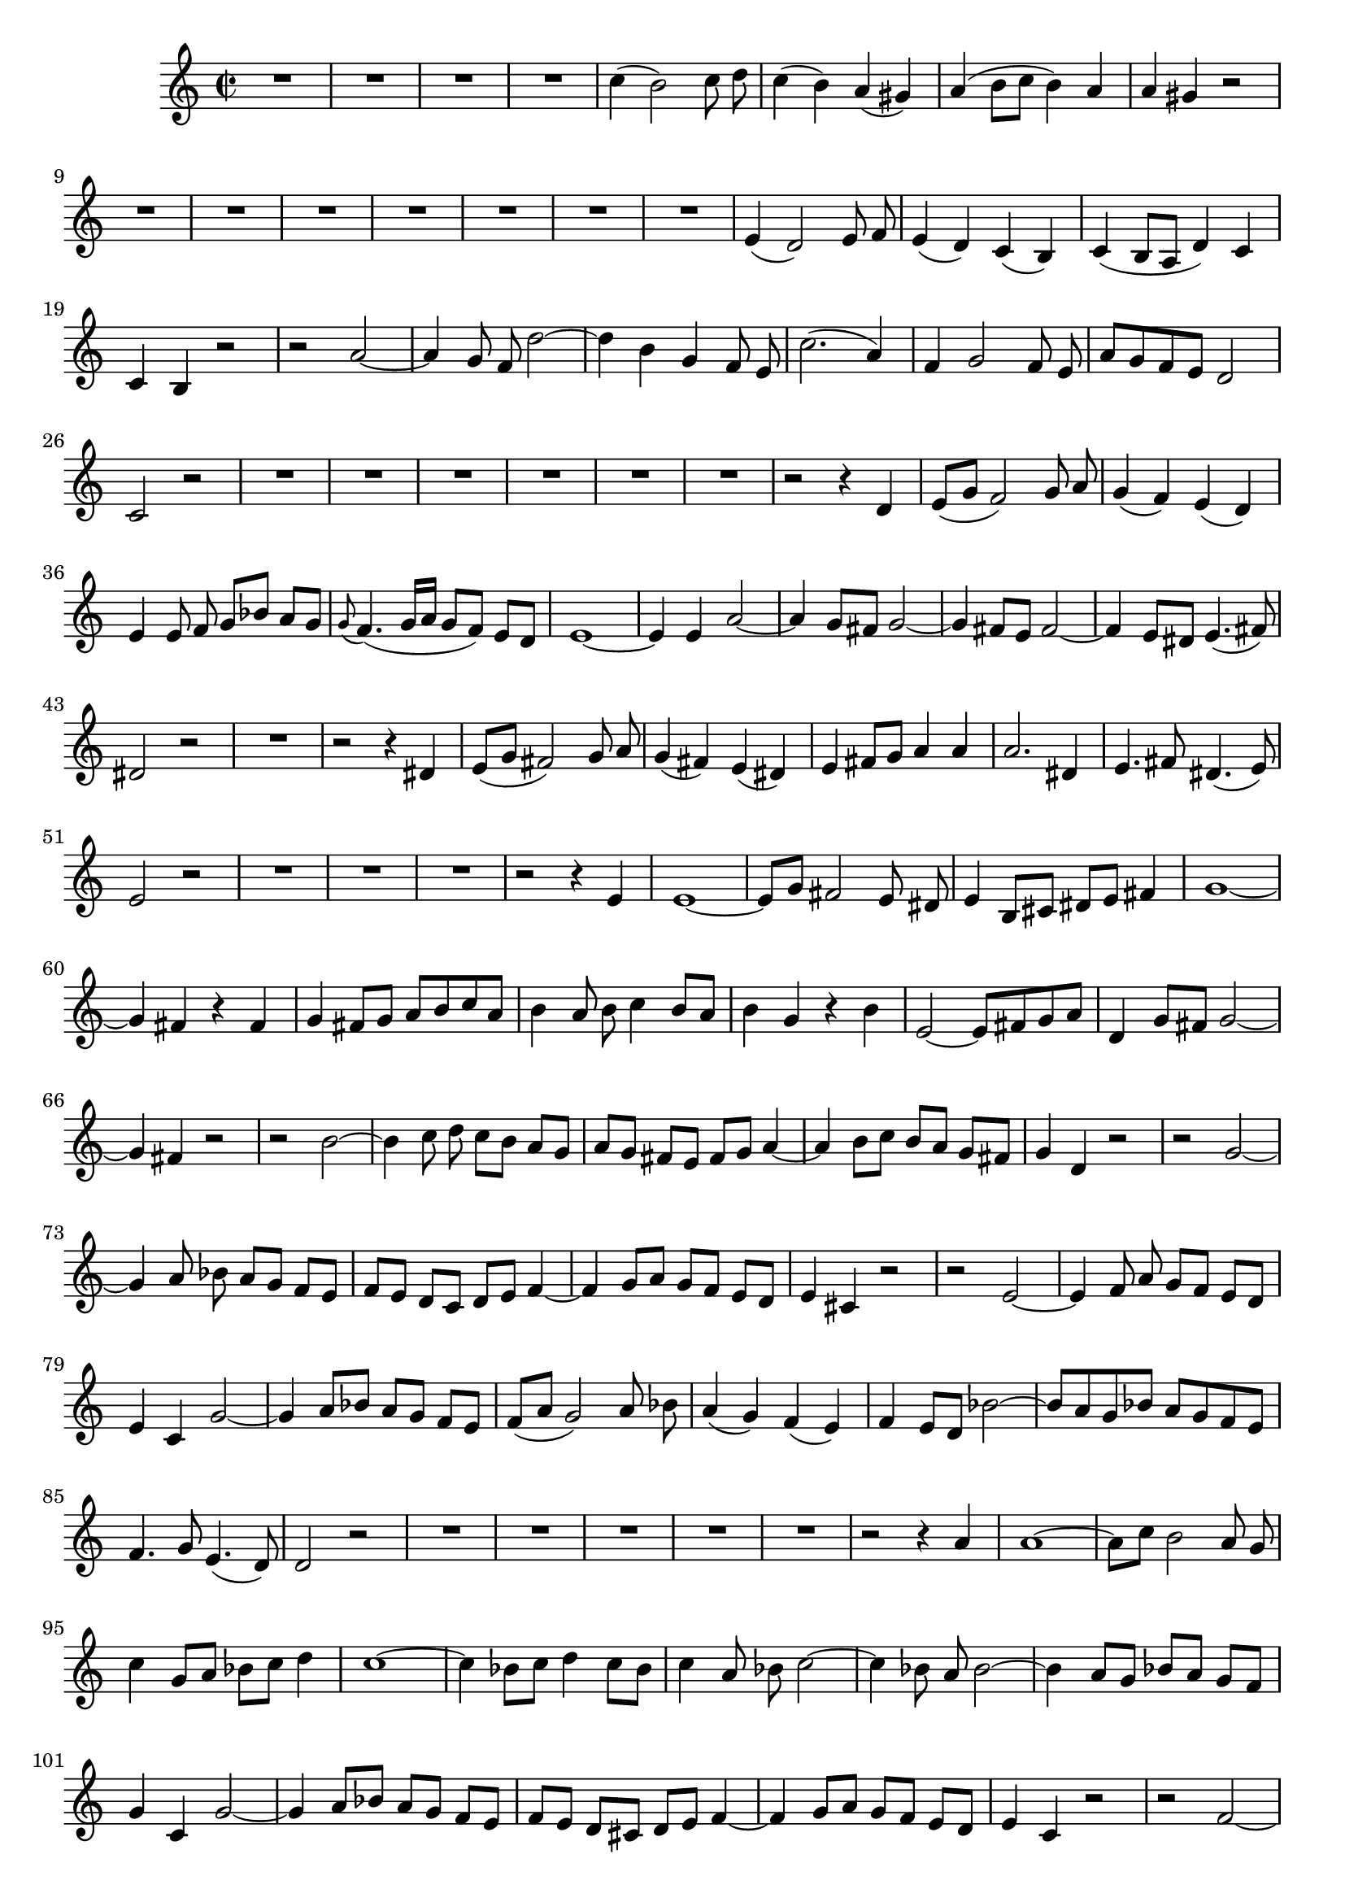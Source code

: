 \relative c' {
  \key a \minor
  \time 2/2
  \autoBeamOff
  
  R1*4
  c'4( b2) c8 d
  c4( b) a( gis)
  a( b8[ c] b4) a
  a gis r2
  R1*7
  e4( d2) e8 f
  e4( d) c( b)
  c( b8[ a] d4) c
  c b r2
  r a' ~
  a4 g8 f d'2 ~
  d4 b g f8 e
  c'2.( a4)
  f g2 f8 e
  a[ g f e] d2
  c r
  R1*6
  r2 r4 d
  e8[( g] f2) g8 a
  g4( f) e( d)
  e4 e8 f g[ bes] a[ g]
  \appoggiatura g8 f4.( g16[ a] g8[ f]) e[ d]
  e1 ~
  e4 e a2 ~
  a4 g8[ fis] g2 ~
  g4 fis8[ e] fis2 ~
  fis4 e8[ dis] e4.( fis8)
  dis2 r
  R1
  r2 r4 dis
  e8[( g] fis2) g8 a
  g4( fis) e( dis)
  e fis8[ g] a4 a
  a2. dis,4
  e4. fis8 dis4.( e8)
  e2 r
  R1*3
  r2 r4 e
  e1 ~
  e8[ g] fis2 e8 dis
  e4 b8[ cis] dis[ e] fis4
  g1 ~
  g4 fis r fis
  g fis8[ g] a[ b c a]
  b4 a8 b c4 b8[ a]
  b4 g r b
  e,2 ~ e8[ fis g a]
  d,4 g8[ fis] g2 ~ 
  g4 fis r2
  r b ~
  b4 c8 d c[ b] a[ g]
  a[ g] fis[ e] fis[ g] a4 ~
  a b8[ c] b[ a] g[ fis]
  g4 d r2
  r g ~
  g4 a8 bes a[ g] f[ e]
  f[ e] d[ c] d[ e] f4 ~
  f g8[ a] g[ f] e[ d]
  e4 cis r2
  r e ~
  e4 f8 a g[ f] e[ d]
  e4 c g'2 ~
  g4 a8[ bes] a[ g] f[ e]
  f([ a] g2) a8 bes
  a4( g) f( e)
  f e8[ d] bes'2 ~
  bes8[ a g bes] a[ g f e]
  f4. g8 e4.( d8)
  d2 r
  R1*5
  r2 r4 a'
  a1 ~
  a8[ c] b2 a8 g
  c4 g8[ a] bes[ c] d4
  c1 ~
  c4 bes8[ c] d4 c8[ bes]
  c4 a8 bes c2 ~
  c4 bes8 a bes2 ~
  bes4 a8[ g] bes[ a] g[ f]
  g4 c, g'2 ~
  g4 a8[ bes] a[ g] f[ e]
  f[ e] d[ cis] d[ e] f4 ~
  f4 g8[ a] g[ f] e[ d]
  e4 c r2
  r2 f ~
  f4 g8[ a] g[ f] e[ d]
  e[ d] c[ b] c[ d] e4 ~
  e f8[ g] f[ e] d[ c]
  d4 b r2
  r d ~
  d4 e8[ f] e[ d] c[ b]
  c4 a f'2 ~
  f4 g8[ a] g[ f] e[ d]
  e4 c r2
  a'8[( c] b2) c8[ d]
  c4 b a gis
  a b8[ c] b[ c a b]
  gis[ a] b2 a8[ gis]
  a4. b8 gis4.( a8)
  a2 r
  R1*8
  
  }
